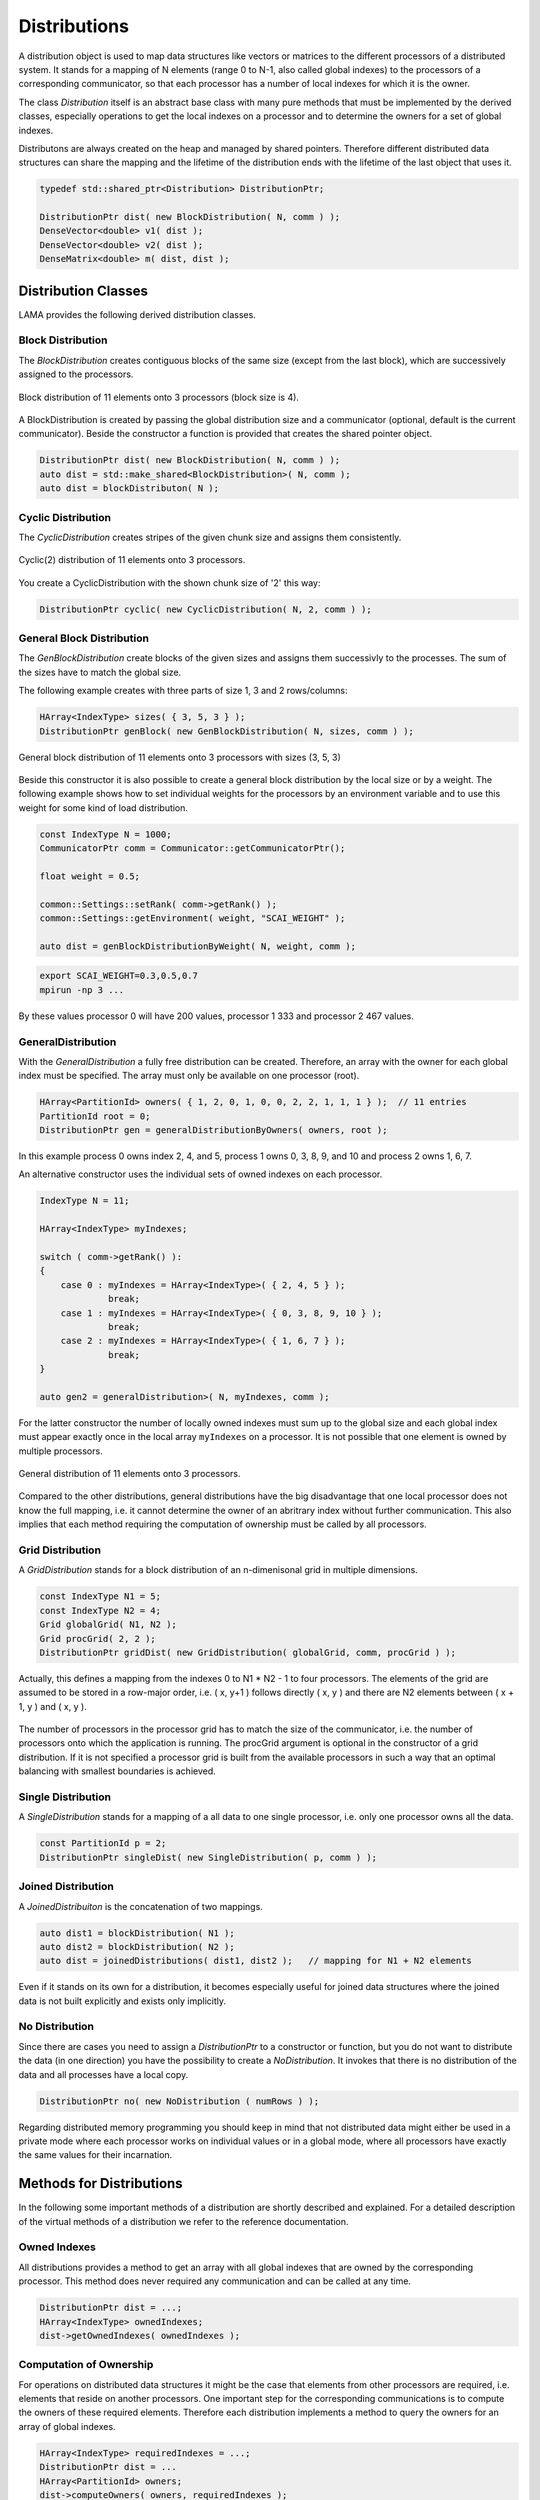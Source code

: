 .. _Distribution:

Distributions
=============

A distribution object is used to map data structures like vectors or matrices to the different processors
of a distributed system. It stands for a mapping of N elements (range 0 to N-1, also called global indexes)
to the processors of a corresponding communicator, so that each processor has a number of local indexes for 
which it is the owner.

The class *Distribution* itself is an abstract base class with many pure methods that must be implemented by
the derived classes, especially operations to get the local indexes on a processor and to determine the owners
for a set of global indexes.

Distributons are always created on the heap and managed by shared pointers. Therefore different distributed
data structures can share the mapping and the lifetime of the distribution ends with the lifetime of the last
object that uses it.

.. code-block:: c++

   typedef std::shared_ptr<Distribution> DistributionPtr;

   DistributionPtr dist( new BlockDistribution( N, comm ) );
   DenseVector<double> v1( dist );
   DenseVector<double> v2( dist );
   DenseMatrix<double> m( dist, dist );

.. _dmemo-distributions:

Distribution Classes
--------------------

LAMA provides the following derived distribution classes.

Block Distribution
^^^^^^^^^^^^^^^^^^

The *BlockDistribution* creates contiguous blocks of the same size (except from the last block), which are successively
assigned to the processors.

.. figure:: _images/block_distribution.*
    :width: 500px
    :align: center
  
    Block distribution of 11 elements onto 3 processors (block size is 4).
    
A BlockDistribution is created by passing the global distribution size and a communicator (optional, 
default is the current communicator). Beside the constructor a function is provided that creates
the shared pointer object.

.. code-block:: c++

   DistributionPtr dist( new BlockDistribution( N, comm ) );
   auto dist = std::make_shared<BlockDistribution>( N, comm );
   auto dist = blockDistributon( N );

Cyclic Distribution
^^^^^^^^^^^^^^^^^^^

The *CyclicDistribution* creates stripes of the given chunk size and assigns them consistently.

.. figure:: _images/cyclic2_distribution.* 
    :width: 500px
    :align: center
    :alt: CyclicDistribution

    Cyclic(2) distribution of 11 elements onto 3 processors.

You create a CyclicDistribution with the shown chunk size of '2' this way:
    
.. code-block:: c++

   DistributionPtr cyclic( new CyclicDistribution( N, 2, comm ) );

General Block Distribution
^^^^^^^^^^^^^^^^^^^^^^^^^^

The *GenBlockDistribution* create blocks of the given sizes and assigns them successivly to the processes. The sum of
the sizes have to match the global size.

The following example creates with three parts of size 1, 3 and 2 rows/columns:

.. code-block:: c++

   HArray<IndexType> sizes( { 3, 5, 3 } );
   DistributionPtr genBlock( new GenBlockDistribution( N, sizes, comm ) );

.. figure:: _images/genblock_distribution.* 
    :width: 500px
    :align: center
    :alt: GenBlockDistribution

    General block distribution of 11 elements onto 3 processors with sizes (3, 5, 3)

Beside this constructor it is also possible to create a general block distribution by the local size
or by a weight. The following example shows how to set individual weights for the processors
by an environment variable and to use this weight for some kind of load distribution.

.. code-block:: c++

    const IndexType N = 1000;
    CommunicatorPtr comm = Communicator::getCommunicatorPtr();

    float weight = 0.5;

    common::Settings::setRank( comm->getRank() );
    common::Settings::getEnvironment( weight, "SCAI_WEIGHT" );

    auto dist = genBlockDistributionByWeight( N, weight, comm );

.. code-block:: c++

    export SCAI_WEIGHT=0.3,0.5,0.7
    mpirun -np 3 ...

By these values processor 0 will have 200 values, processor 1 333 and processor 2 467 values.

GeneralDistribution
^^^^^^^^^^^^^^^^^^^

With the *GeneralDistribution* a fully free distribution can be created. 
Therefore, an array with the owner for each global index must be specified.
The array must only be available on one processor (root).

.. code-block:: c++

   HArray<PartitionId> owners( { 1, 2, 0, 1, 0, 0, 2, 2, 1, 1, 1 } );  // 11 entries
   PartitionId root = 0;
   DistributionPtr gen = generalDistributionByOwners( owners, root );
   
In this example process 0 owns index 2, 4, and 5, process 1 owns 0, 3, 8, 9, and 10 and 
process 2 owns 1, 6, 7.

An alternative constructor uses the individual sets of owned indexes on each processor.

.. code-block:: c++

    IndexType N = 11;

    HArray<IndexType> myIndexes;

    switch ( comm->getRank() ):
    {
        case 0 : myIndexes = HArray<IndexType>( { 2, 4, 5 } ); 
                 break;
        case 1 : myIndexes = HArray<IndexType>( { 0, 3, 8, 9, 10 } );
                 break;
        case 2 : myIndexes = HArray<IndexType>( { 1, 6, 7 } );
                 break;
    }

    auto gen2 = generalDistribution>( N, myIndexes, comm );

For the latter constructor the number of locally owned indexes must sum up to the global size and
each global index must appear exactly once in the local array ``myIndexes`` on a processor. It is not possible
that one element is owned by multiple processors.

.. figure:: _images/general_distribution.* 
    :width: 500px
    :align: center
    :alt: GeneralDistribution

    General distribution of 11 elements onto 3 processors.

Compared to the other distributions, general distributions have the big disadvantage that one local processor
does not know the full mapping, i.e. it cannot determine the owner of an abritrary index without further
communication. This also implies that each method requiring the computation of ownership must be
called by all processors.

Grid Distribution
^^^^^^^^^^^^^^^^^

A *GridDistribution* stands for a block distribution of an n-dimenisonal grid in multiple dimensions.

.. code-block:: c++

    const IndexType N1 = 5;
    const IndexType N2 = 4;
    Grid globalGrid( N1, N2 );
    Grid procGrid( 2, 2 );
    DistributionPtr gridDist( new GridDistribution( globalGrid, comm, procGrid ) );

Actually, this defines a mapping from the indexes 0 to N1 * N2 - 1 to four processors. The elements of the
grid are assumed to be stored in a row-major order, i.e. ( x, y+1 ) follows directly ( x, y ) and 
there are N2 elements between ( x + 1, y ) and ( x, y ).

.. figure:: _images/grid_distribution.* 
    :width: 700px
    :align: center
    :alt: GridDistribution

The number of processors in the processor grid has to match the size of the communicator, i.e. the number
of processors onto which the application is running. The procGrid argument is optional in the constructor
of a grid distribution. If it is not specified a processor grid is built from the available processors
in such a way that an optimal balancing with smallest boundaries is achieved.

Single Distribution
^^^^^^^^^^^^^^^^^^^

A *SingleDistribution* stands for a mapping of a all data to one single processor, i.e. only one
processor owns all the data.
    
.. code-block:: c++

    const PartitionId p = 2;
    DistributionPtr singleDist( new SingleDistribution( p, comm ) );

Joined Distribution
^^^^^^^^^^^^^^^^^^^

A *JoinedDistribuiton* is the concatenation of two mappings.
    
.. code-block:: c++

    auto dist1 = blockDistribution( N1 );
    auto dist2 = blockDistribution( N2 );
    auto dist = joinedDistributions( dist1, dist2 );   // mapping for N1 + N2 elements

Even if it stands on its own for a distribution, it becomes especially useful for joined data structures
where the joined data is not built explicitly and exists only implicitly.

No Distribution
^^^^^^^^^^^^^^^

Since there are cases you need to assign a *DistributionPtr* to a constructor or function, but you do not want to
distribute the data (in one direction) you have the possibility to create a *NoDistribution*. It invokes that there is
no distribution of the data and all processes have a local copy.

.. code-block:: c++

   DistributionPtr no( new NoDistribution ( numRows ) );

Regarding distributed memory programming you should keep in mind that not distributed data might either be used
in a private mode where each processor works on individual values or in a global mode, where all processors
have exactly the same values for their incarnation.

Methods for Distributions
-------------------------

In the following some important methods of a distribution are shortly described and explained.
For a detailed description of the virtual methods of a distribution we refer to the reference documentation.

Owned Indexes
^^^^^^^^^^^^^

All distributions provides a method to get an array with all global indexes that are owned by
the corresponding processor. This method does never required any communication and can be called
at any time.

.. code-block:: c++

    DistributionPtr dist = ...;
    HArray<IndexType> ownedIndexes;
    dist->getOwnedIndexes( ownedIndexes );

Computation of Ownership
^^^^^^^^^^^^^^^^^^^^^^^^

For operations on distributed data structures it might be the case that elements from other processors
are required, i.e. elements that reside on another processors. One important step for the
corresponding communications is to compute the owners of these required elements. Therefore each distribution
implements a method to query the owners for an array of global indexes.

.. code-block:: c++

    HArray<IndexType> requiredIndexes = ...;
    DistributionPtr dist = ...
    HArray<PartitionId> owners;
    dist->computeOwners( owners, requiredIndexes );

The following figure shows a typical example of such a call. Each processor calls this
method with its individual set of requried indexes to get the owners.

.. figure:: _images/compute_owners.* 
    :width: 500px
    :align: center
    :alt: ComputeOwnersBlock

    Computation of ownership with a block distribution of 40 elements onto 4 processors.

While for most distributions it is a simple operation to compute the ownership, e.g. for a
block distribution it is just an  integer divide operation, it can be rather complex for
general distribution where it also involves communication.

One possible solution is to build on each a processor an array that contains the owner for
each global index. While this is the most efficient solution it has the big disadvantage that
it might require too much memory, especially for a very large number of processors.

Another less efficient solution is to set up a block distributed array of all owners. Each
processor asks for its required indexes the corresponding processors for the owners.
This corresponds a gather operation of a distributed array.

.. figure:: _images/compute_owners_general.* 
    :width: 700px
    :align: center
    :alt: ComputeOwnersGeneral

    Computation of ownership with a general distribution of 40 elements onto 4 processors.

Comparison of Distributions
^^^^^^^^^^^^^^^^^^^^^^^^^^^

Usually, many data structures will be distributed among the available processors, e.g. two vectors might be distributed.
For the implementation of operations on these distributed data structures, it is important to know whether two data
structures have the same distribution, as in such a case many operations can be implemented without any 
communication at all.

.. code-block:: c++

   DistributionPtr d1( new GenBlockDistribution ( n ) );
   DistributionPtr d2( new GenBlockDistribution ( n ) );

   ...

   if ( *d1 == *d2 )
   {
      // implement the operation on the local parts
      ....
   } 
   else
   {
       COMMON_THROWEXCEPTION( "Operation not available, different distributions" )
   }
